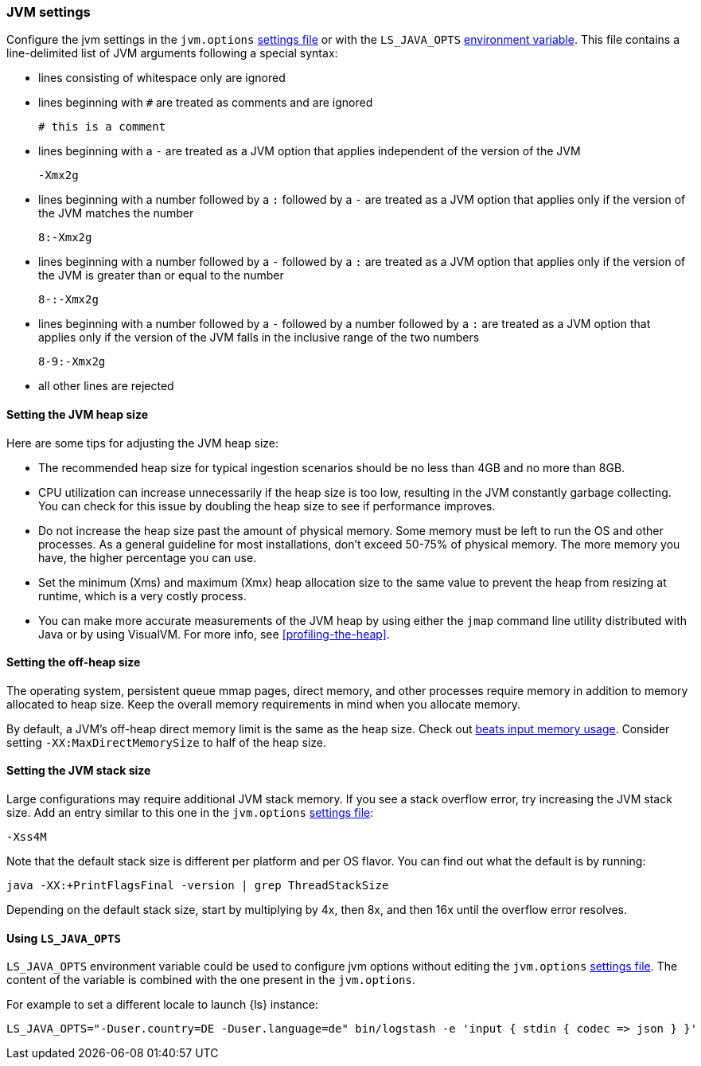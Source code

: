 [[jvm-settings]]
=== JVM settings

Configure the jvm settings in the `jvm.options` <<settings-files,settings file>> or with the `LS_JAVA_OPTS` <<environment-variable,environment variable>>.
This file contains a line-delimited list of JVM arguments following a special syntax:

* lines consisting of whitespace only are ignored
* lines beginning with `#` are treated as comments and are ignored
+
[source,text]
-------------------------------------
# this is a comment
-------------------------------------

* lines beginning with a `-` are treated as a JVM option that applies
independent of the version of the JVM
+
[source,text]
-------------------------------------
-Xmx2g
-------------------------------------

* lines beginning with a number followed by a `:` followed by a `-` are treated
as a JVM option that applies only if the version of the JVM matches the number
+
[source,text]
-------------------------------------
8:-Xmx2g
-------------------------------------

* lines beginning with a number followed by a `-` followed by a `:` are treated
as a JVM option that applies only if the version of the JVM is greater than or
equal to the number
+
[source,text]
-------------------------------------
8-:-Xmx2g
-------------------------------------

* lines beginning with a number followed by a `-` followed by a number followed
by a `:` are treated as a JVM option that applies only if the version of the
JVM falls in the inclusive range of the two numbers
+
[source,text]
-------------------------------------
8-9:-Xmx2g
-------------------------------------

* all other lines are rejected


[[heap-size]]
==== Setting the JVM heap size

Here are some tips for adjusting the JVM heap size:

// tag::heap-size-tips[]
* The recommended heap size for typical ingestion scenarios should be no
less than 4GB and no more than 8GB.

* CPU utilization can increase unnecessarily if the heap size is too low,
resulting in the JVM constantly garbage collecting. You can check for this issue
by doubling the heap size to see if performance improves. 

* Do not increase the heap size past the amount of physical memory. Some memory
must be left to run the OS and other processes.  As a general guideline for most
installations, don't exceed 50-75% of physical memory. The more memory you have,
the higher percentage you can use.

* Set the minimum (Xms) and maximum (Xmx) heap allocation size to the same
value to prevent the heap from resizing at runtime, which is a very costly
process.

* You can make more accurate measurements of the JVM heap by using either the
`jmap` command line utility distributed with Java or by using VisualVM. For more
info, see <<profiling-the-heap>>.
// end::heap-size-tips[]


[[off-heap-size]]
==== Setting the off-heap size

The operating system, persistent queue mmap pages, direct memory, and other processes require memory in addition to memory allocated to heap size.
Keep the overall memory requirements in mind when you allocate memory.

By default, a JVM's off-heap direct memory limit is the same as the heap size. Check out <<plugins-inputs-beats-memory,beats input memory usage>>.
Consider setting `-XX:MaxDirectMemorySize` to half of the heap size.


[[stacks-size]]
==== Setting the JVM stack size

Large configurations may require additional JVM stack memory.
If you see a stack overflow error, try increasing the JVM stack size. 
Add an entry similar to this one in the `jvm.options`
<<settings-files,settings file>>:

[source,sh]
-----
-Xss4M 
-----

Note that the default stack size is different per platform and per OS
flavor. You can find out what the default is by running:

[source,sh]
-----
java -XX:+PrintFlagsFinal -version | grep ThreadStackSize
-----

Depending on the default stack size, start by multiplying by 4x, then 8x, and
then 16x until the overflow error resolves.

[[ls-java-opts]]
==== Using `LS_JAVA_OPTS`

`LS_JAVA_OPTS` environment variable could be used to configure jvm options without editing the `jvm.options` <<settings-files,settings file>>.
The content of the variable is combined with the one present in the `jvm.options`.

For example to set a different locale to launch {ls} instance:

[source,sh]
-----
LS_JAVA_OPTS="-Duser.country=DE -Duser.language=de" bin/logstash -e 'input { stdin { codec => json } }'
-----



